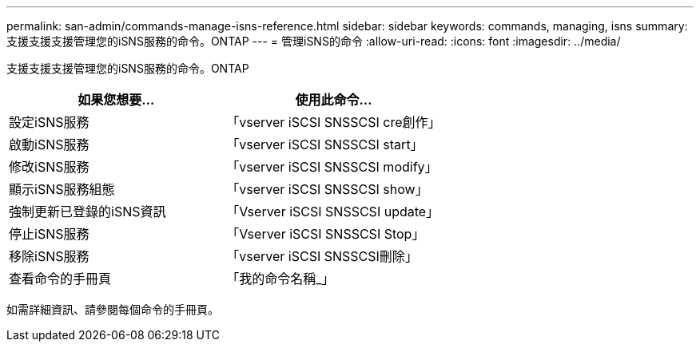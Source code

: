 ---
permalink: san-admin/commands-manage-isns-reference.html 
sidebar: sidebar 
keywords: commands, managing, isns 
summary: 支援支援支援管理您的iSNS服務的命令。ONTAP 
---
= 管理iSNS的命令
:allow-uri-read: 
:icons: font
:imagesdir: ../media/


[role="lead"]
支援支援支援管理您的iSNS服務的命令。ONTAP

[cols="2*"]
|===
| 如果您想要... | 使用此命令... 


 a| 
設定iSNS服務
 a| 
「vserver iSCSI SNSSCSI cre創作」



 a| 
啟動iSNS服務
 a| 
「vserver iSCSI SNSSCSI start」



 a| 
修改iSNS服務
 a| 
「vserver iSCSI SNSSCSI modify」



 a| 
顯示iSNS服務組態
 a| 
「vserver iSCSI SNSSCSI show」



 a| 
強制更新已登錄的iSNS資訊
 a| 
「Vserver iSCSI SNSSCSI update」



 a| 
停止iSNS服務
 a| 
「Vserver iSCSI SNSSCSI Stop」



 a| 
移除iSNS服務
 a| 
「vserver iSCSI SNSSCSI刪除」



 a| 
查看命令的手冊頁
 a| 
「我的命令名稱_」

|===
如需詳細資訊、請參閱每個命令的手冊頁。
